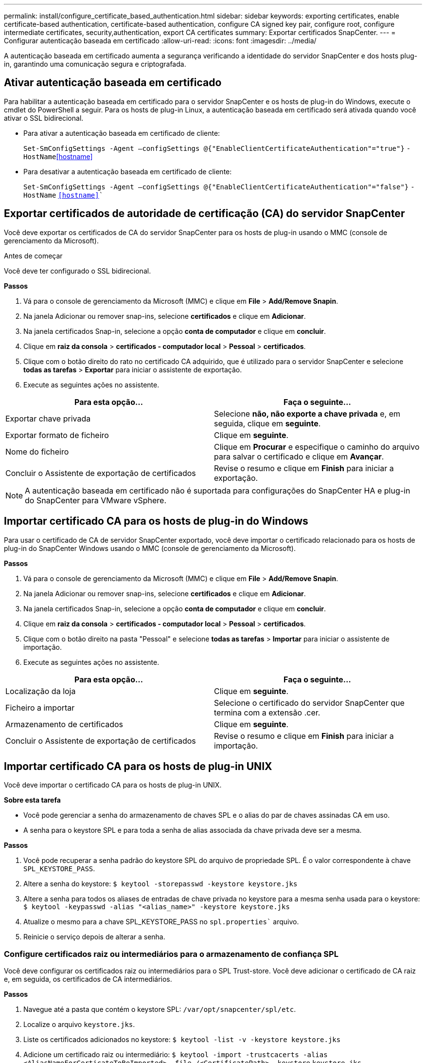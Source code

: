 ---
permalink: install/configure_certificate_based_authentication.html 
sidebar: sidebar 
keywords: exporting certificates, enable certificate-based authentication, certificate-based authentication, configure CA signed key pair, configure root, configure intermediate certificates, security,authentication, export CA certificates 
summary: Exportar certificados SnapCenter. 
---
= Configurar autenticação baseada em certificado
:allow-uri-read: 
:icons: font
:imagesdir: ../media/


[role="lead"]
A autenticação baseada em certificado aumenta a segurança verificando a identidade do servidor SnapCenter e dos hosts plug-in, garantindo uma comunicação segura e criptografada.



== Ativar autenticação baseada em certificado

Para habilitar a autenticação baseada em certificado para o servidor SnapCenter e os hosts de plug-in do Windows, execute o cmdlet do PowerShell a seguir. Para os hosts de plug-in Linux, a autenticação baseada em certificado será ativada quando você ativar o SSL bidirecional.

* Para ativar a autenticação baseada em certificado de cliente:
+
`Set-SmConfigSettings -Agent –configSettings @{"EnableClientCertificateAuthentication"="true"}` `-HostName`<<hostname>>

* Para desativar a autenticação baseada em certificado de cliente:
+
`Set-SmConfigSettings -Agent –configSettings @{"EnableClientCertificateAuthentication"="false"}` `-HostName` `<<hostname>>``





== Exportar certificados de autoridade de certificação (CA) do servidor SnapCenter

Você deve exportar os certificados de CA do servidor SnapCenter para os hosts de plug-in usando o MMC (console de gerenciamento da Microsoft).

.Antes de começar
Você deve ter configurado o SSL bidirecional.

*Passos*

. Vá para o console de gerenciamento da Microsoft (MMC) e clique em *File* > *Add/Remove Snapin*.
. Na janela Adicionar ou remover snap-ins, selecione *certificados* e clique em *Adicionar*.
. Na janela certificados Snap-in, selecione a opção *conta de computador* e clique em *concluir*.
. Clique em *raiz da consola* > *certificados - computador local* > *Pessoal* > *certificados*.
. Clique com o botão direito do rato no certificado CA adquirido, que é utilizado para o servidor SnapCenter e selecione *todas as tarefas* > *Exportar* para iniciar o assistente de exportação.
. Execute as seguintes ações no assistente.


|===
| Para esta opção... | Faça o seguinte... 


 a| 
Exportar chave privada
 a| 
Selecione *não, não exporte a chave privada* e, em seguida, clique em *seguinte*.



 a| 
Exportar formato de ficheiro
 a| 
Clique em *seguinte*.



 a| 
Nome do ficheiro
 a| 
Clique em *Procurar* e especifique o caminho do arquivo para salvar o certificado e clique em *Avançar*.



 a| 
Concluir o Assistente de exportação de certificados
 a| 
Revise o resumo e clique em *Finish* para iniciar a exportação.

|===

NOTE: A autenticação baseada em certificado não é suportada para configurações do SnapCenter HA e plug-in do SnapCenter para VMware vSphere.



== Importar certificado CA para os hosts de plug-in do Windows

Para usar o certificado de CA de servidor SnapCenter exportado, você deve importar o certificado relacionado para os hosts de plug-in do SnapCenter Windows usando o MMC (console de gerenciamento da Microsoft).

*Passos*

. Vá para o console de gerenciamento da Microsoft (MMC) e clique em *File* > *Add/Remove Snapin*.
. Na janela Adicionar ou remover snap-ins, selecione *certificados* e clique em *Adicionar*.
. Na janela certificados Snap-in, selecione a opção *conta de computador* e clique em *concluir*.
. Clique em *raiz da consola* > *certificados - computador local* > *Pessoal* > *certificados*.
. Clique com o botão direito na pasta "Pessoal" e selecione *todas as tarefas* > *Importar* para iniciar o assistente de importação.
. Execute as seguintes ações no assistente.


|===
| Para esta opção... | Faça o seguinte... 


 a| 
Localização da loja
 a| 
Clique em *seguinte*.



 a| 
Ficheiro a importar
 a| 
Selecione o certificado do servidor SnapCenter que termina com a extensão .cer.



 a| 
Armazenamento de certificados
 a| 
Clique em *seguinte*.



 a| 
Concluir o Assistente de exportação de certificados
 a| 
Revise o resumo e clique em *Finish* para iniciar a importação.

|===


== Importar certificado CA para os hosts de plug-in UNIX

Você deve importar o certificado CA para os hosts de plug-in UNIX.

*Sobre esta tarefa*

* Você pode gerenciar a senha do armazenamento de chaves SPL e o alias do par de chaves assinadas CA em uso.
* A senha para o keystore SPL e para toda a senha de alias associada da chave privada deve ser a mesma.


*Passos*

. Você pode recuperar a senha padrão do keystore SPL do arquivo de propriedade SPL. É o valor correspondente à chave `SPL_KEYSTORE_PASS`.
. Altere a senha do keystore:
`$ keytool -storepasswd -keystore keystore.jks`
. Altere a senha para todos os aliases de entradas de chave privada no keystore para a mesma senha usada para o keystore:
`$ keytool -keypasswd -alias "<alias_name>" -keystore keystore.jks`
. Atualize o mesmo para a chave SPL_KEYSTORE_PASS no `spl.properties`` arquivo.
. Reinicie o serviço depois de alterar a senha.




=== Configure certificados raiz ou intermediários para o armazenamento de confiança SPL

Você deve configurar os certificados raiz ou intermediários para o SPL Trust-store. Você deve adicionar o certificado de CA raiz e, em seguida, os certificados de CA intermediários.

*Passos*

. Navegue até a pasta que contém o keystore SPL: `/var/opt/snapcenter/spl/etc`.
. Localize o arquivo `keystore.jks`.
. Liste os certificados adicionados no keystore:
`$ keytool -list -v -keystore keystore.jks`
. Adicione um certificado raiz ou intermediário:
`$ keytool -import -trustcacerts -alias <AliasNameForCerticateToBeImported> -file /<CertificatePath> -keystore` `keystore.jks`
. Reinicie o serviço depois de configurar os certificados raiz ou intermédios para o armazenamento de confiança SPL.




=== Configure o par de chaves assinadas da CA para o armazenamento de confiança SPL

Você deve configurar o par de chaves assinadas da CA para o armazenamento de confiança SPL.

*Passos*

. Navegue até a pasta que contém o keystore do SPL `/var/opt/snapcenter/spl/etc` .
. Localize o arquivo `keystore.jks``.
. Liste os certificados adicionados no keystore:
`$ keytool -list -v -keystore keystore.jks`
. Adicione o certificado da CA com chave privada e pública.
`$ keytool -importkeystore -srckeystore <CertificatePathToImport> -srcstoretype pkcs12 -destkeystore keystore.jks` `-deststoretype JKS`
. Liste os certificados adicionados no keystore.
`$ keytool -list -v -keystore keystore.jks`
. Verifique se o keystore contém o alias correspondente ao novo certificado da CA, que foi adicionado ao keystore.
. Altere a senha da chave privada adicionada para o certificado da CA para a senha do keystore.
+
A senha padrão do keystore SPL é o valor da chave SPL_KEYSTORE_PASS no `spl.properties` arquivo.

+
`$ keytool -keypasswd -alias "<aliasNameOfAddedCertInKeystore>" -keystore keystore.jks``

. Se o nome do alias no certificado da CA for longo e contiver espaço ou carateres especiais ("*",","), altere o nome do alias para um nome simples:
`$ keytool -changealias -alias "<OrignalAliasName>" -destalias "<NewAliasName>" -keystore keystore.jks``
. Configure o nome do alias a partir do keystore localizado no `spl.properties` arquivo. Atualize este valor com a chave SPL_CERTIFICATE_ALIAS.
. Reinicie o serviço depois de configurar o par de chaves assinadas pela CA para o armazenamento de confiança SPL.




== Exportar certificados SnapCenter

Você deve exportar os certificados SnapCenter no formato .pfx.

*Passos*

. Vá para o console de gerenciamento da Microsoft (MMC) e clique em *File* > *Add/Remove Snap-in*.
. Na janela Adicionar ou remover snap-ins, selecione *certificados* e clique em *Adicionar*.
. Na janela de snap-in certificados, selecione a opção *minha conta de usuário* e clique em *concluir*.
. Clique em *raiz da consola* > *certificados - Utilizador atual* > *autoridades de Certificação raiz fidedignas* > *certificados*.
. Clique com o botão direito do rato no certificado que tem o Nome amigável do SnapCenter e selecione *todas as tarefas* > *Exportar* para iniciar o assistente de exportação.
. Conclua o assistente da seguinte forma:
+
|===
| Nesta janela do assistente... | Faça o seguinte... 


 a| 
Exportar chave privada
 a| 
Selecione a opção *Sim, exporte a chave privada* e clique em *Avançar*.



 a| 
Exportar formato de ficheiro
 a| 
Não faça alterações; clique em *seguinte*.



 a| 
Segurança
 a| 
Especifique a nova senha a ser usada para o certificado exportado e clique em *Avançar*.



 a| 
Ficheiro a exportar
 a| 
Especifique um nome de arquivo para o certificado exportado (você deve usar .pfx) e clique em *Next*.



 a| 
Concluir o Assistente de exportação de certificados
 a| 
Revise o resumo e clique em *Finish* para iniciar a exportação.

|===

